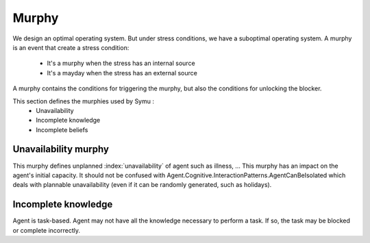 .. index:: murphy

======
Murphy
======

We design an optimal operating system. But under stress conditions, we have a suboptimal operating system.
A murphy is an event that create a stress condition:

 * It's a murphy when the stress has an internal source
 * It's a mayday when the stress has an external source

A murphy contains the conditions for triggering the murphy, but also the conditions for unlocking the blocker.

This section defines the murphies used by Symu :
 * Unavailability
 * Incomplete knowledge
 * Incomplete beliefs

Unavailability murphy
*********************

This murphy defines unplanned :index:`unavailability` of agent such as illness, ...
This murphy has an impact on the agent's initial capacity.
It should not be confused with Agent.Cognitive.InteractionPatterns.AgentCanBeIsolated which deals with plannable unavailability (even if it can be randomly generated, such as holidays).

Incomplete knowledge
********************

Agent is task-based. Agent may not have all the knowledge necessary to perform a task.
If so, the task may be blocked or complete incorrectly.